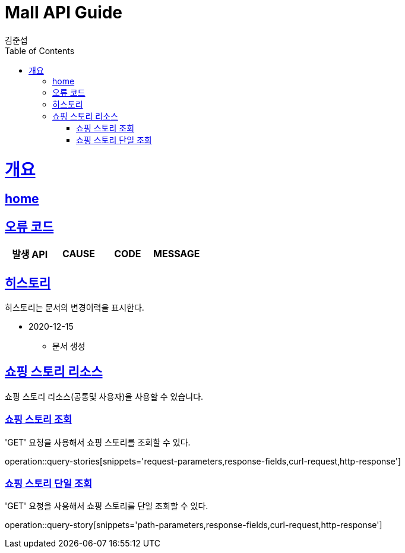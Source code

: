 = Mall API Guide
김준섭;
:doctype: book
:icons: font
:source-highlighter: highlightjs
:toc: left
:toclevels: 2
:sectlinks:
:operation-curl-request-title: Example request
:operation-http-response-title: Example response
:docinfo: shared-head

[[overview]]
= 개요

== link:/docs/index.html[home]

[[overview-error-verbs]]
== 오류 코드

|===
| 발생 API | CAUSE | CODE | MESSAGE



|
|===

[[history]]
== 히스토리

히스토리는 문서의 변경이력을 표시한다.

- 2020-12-15

* 문서 생성

[[resources-story]]
== 쇼핑 스토리 리소스

쇼핑 스토리 리소스(공통및 사용자)을 사용할 수 있습니다.

[[resources-stories-query]]
=== 쇼핑 스토리 조회

'GET' 요청을 사용해서 쇼핑 스토리를 조회할 수 있다.

operation::query-stories[snippets='request-parameters,response-fields,curl-request,http-response']

[[resources-story-query]]
=== 쇼핑 스토리 단일 조회

'GET' 요청을 사용해서 쇼핑 스토리를 단일 조회할 수 있다.

operation::query-story[snippets='path-parameters,response-fields,curl-request,http-response']
